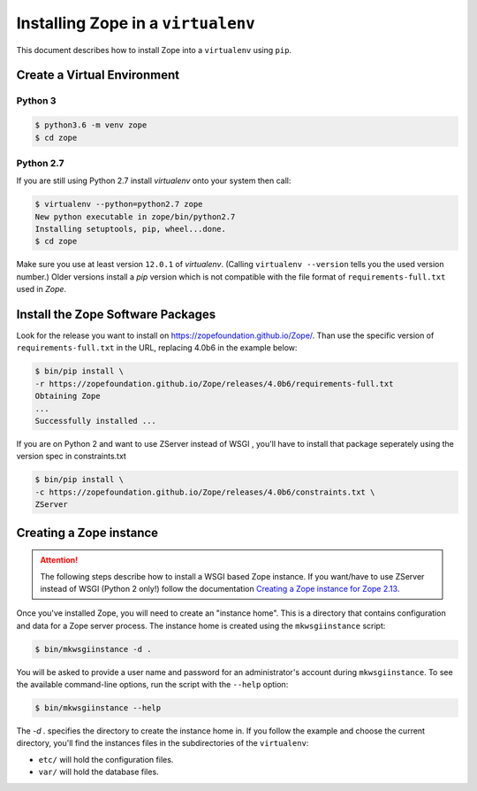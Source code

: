 Installing Zope in a ``virtualenv``
===================================

.. highlight:: bash

This document describes how to install Zope into a ``virtualenv`` using ``pip``.


Create a Virtual Environment
----------------------------

Python 3
++++++++

.. code-block:: sh

   $ python3.6 -m venv zope
   $ cd zope

Python 2.7
++++++++++

If you are still using Python 2.7 install `virtualenv` onto your system then call:

.. code-block:: sh

   $ virtualenv --python=python2.7 zope
   New python executable in zope/bin/python2.7
   Installing setuptools, pip, wheel...done.
   $ cd zope
   
Make sure you use at least version ``12.0.1`` of `virtualenv`.
(Calling ``virtualenv --version`` tells you the used version number.)
Older versions install a `pip` version which is not compatible with the file format
of ``requirements-full.txt`` used in `Zope`.


Install the Zope Software Packages
----------------------------------

Look for the release you want to install on
https://zopefoundation.github.io/Zope/. Than use the specific
version of ``requirements-full.txt`` in the URL, replacing 4.0b6 in the example below:

.. code-block:: sh

   $ bin/pip install \
   -r https://zopefoundation.github.io/Zope/releases/4.0b6/requirements-full.txt
   Obtaining Zope
   ...
   Successfully installed ...

If you are on Python 2 and want to use ZServer instead of WSGI , you'll have to 
install that package seperately using the version spec in constraints.txt

.. code-block:: sh

    $ bin/pip install \
    -c https://zopefoundation.github.io/Zope/releases/4.0b6/constraints.txt \
    ZServer


Creating a Zope instance
------------------------

.. attention::

  The following steps describe how to install a WSGI based Zope instance.
  If you want/have to use ZServer instead of WSGI (Python 2 only!) follow
  the documentation `Creating a Zope instance for Zope 2.13`_.

.. _`Creating a Zope instance for Zope 2.13` : http://zope.readthedocs.io/en/2.13/INSTALL-virtualenv.html#creating-a-zope-instance


Once you've installed Zope, you will need to create an "instance
home". This is a directory that contains configuration and data for a
Zope server process.  The instance home is created using the
``mkwsgiinstance`` script:

.. code-block:: sh

  $ bin/mkwsgiinstance -d .

You will be asked to provide a user name and password for an
administrator's account during ``mkwsgiinstance``.  To see the available
command-line options, run the script with the ``--help`` option:

.. code-block:: sh

   $ bin/mkwsgiinstance --help

The `-d .` specifies the directory to create the instance home in.
If you follow the example and choose the current directory, you'll
find the instances files in the subdirectories of the ``virtualenv``:

- ``etc/`` will hold the configuration files.
- ``var/`` will hold the database files.
